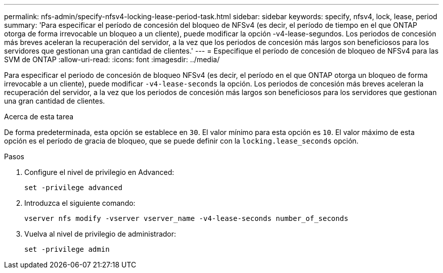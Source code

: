 ---
permalink: nfs-admin/specify-nfsv4-locking-lease-period-task.html 
sidebar: sidebar 
keywords: specify, nfsv4, lock, lease, period 
summary: 'Para especificar el período de concesión del bloqueo de NFSv4 (es decir, el período de tiempo en el que ONTAP otorga de forma irrevocable un bloqueo a un cliente), puede modificar la opción -v4-lease-segundos. Los periodos de concesión más breves aceleran la recuperación del servidor, a la vez que los periodos de concesión más largos son beneficiosos para los servidores que gestionan una gran cantidad de clientes.' 
---
= Especifique el período de concesión de bloqueo de NFSv4 para las SVM de ONTAP
:allow-uri-read: 
:icons: font
:imagesdir: ../media/


[role="lead"]
Para especificar el periodo de concesión de bloqueo NFSv4 (es decir, el período en el que ONTAP otorga un bloqueo de forma irrevocable a un cliente), puede modificar `-v4-lease-seconds` la opción. Los periodos de concesión más breves aceleran la recuperación del servidor, a la vez que los periodos de concesión más largos son beneficiosos para los servidores que gestionan una gran cantidad de clientes.

.Acerca de esta tarea
De forma predeterminada, esta opción se establece en `30`. El valor mínimo para esta opción es `10`. El valor máximo de esta opción es el período de gracia de bloqueo, que se puede definir con la `locking.lease_seconds` opción.

.Pasos
. Configure el nivel de privilegio en Advanced:
+
`set -privilege advanced`

. Introduzca el siguiente comando:
+
`vserver nfs modify -vserver vserver_name -v4-lease-seconds number_of_seconds`

. Vuelva al nivel de privilegio de administrador:
+
`set -privilege admin`


